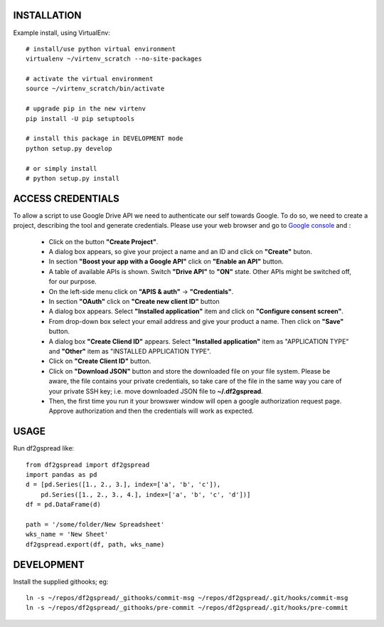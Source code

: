 INSTALLATION
============
Example install, using VirtualEnv::

    # install/use python virtual environment
    virtualenv ~/virtenv_scratch --no-site-packages

    # activate the virtual environment
    source ~/virtenv_scratch/bin/activate

    # upgrade pip in the new virtenv
    pip install -U pip setuptools

    # install this package in DEVELOPMENT mode
    python setup.py develop

    # or simply install
    # python setup.py install

ACCESS CREDENTIALS
==================
To allow a script to use Google Drive API we need to authenticate our self 
towards Google.  To do so, we need to create a project, describing the tool 
and generate credentials. Please use your web browser and go to 
`Google console <https://console.developers.google.com>`_ and :

    * Click on the button **"Create Project"**.

    * A dialog box appears, so give your project a name and an ID and click 
      on **"Create"** buton.

    * In section **"Boost your app with a Google API"** click on **"Enable 
      an API"** button.

    * A table of available APIs is shown. Switch **"Drive API"** to **"ON"** 
      state. Other APIs might be switched off, for our purpose.

    * On the left-side menu click on **"APIS & auth"** -> **"Credentials"**.

    * In section **"OAuth"** click on **"Create new client ID"** button
      
    * A dialog box appears. Select **"Installed application"** item and 
      click on **"Configure consent screen"**.

    * From drop-down box select your email address and give your product a 
      name. Then click on **"Save"** button.

    * A dialog box  **"Create Cliend ID"** appears. Select **"Installed 
      application"** item as "APPLICATION TYPE" and **"Other"** item as 
      "INSTALLED APPLICATION TYPE".

    * Click on **"Create Client ID"** button.

    * Click on **"Download JSON"** button and store the downloaded file on 
      your file system. Please be aware, the file contains your private 
      credentials, so take care of the file in the same way you care of your 
      private SSH key; i.e. move downloaded JSON file to **~/.df2gspread**. 

    * Then, the first time you run it your browswer window will open
      a google authorization request page. Approve authorization and
      then the credentials will work as expected.


USAGE
=====
Run df2gspread like::

    from df2gspread import df2gspread
    import pandas as pd
    d = [pd.Series([1., 2., 3.], index=['a', 'b', 'c']),
        pd.Series([1., 2., 3., 4.], index=['a', 'b', 'c', 'd'])]
    df = pd.DataFrame(d)
    
    path = '/some/folder/New Spreadsheet'
    wks_name = 'New Sheet'
    df2gspread.export(df, path, wks_name)

DEVELOPMENT
===========
Install the supplied githooks; eg::

    ln -s ~/repos/df2gspread/_githooks/commit-msg ~/repos/df2gspread/.git/hooks/commit-msg
    ln -s ~/repos/df2gspread/_githooks/pre-commit ~/repos/df2gspread/.git/hooks/pre-commit
